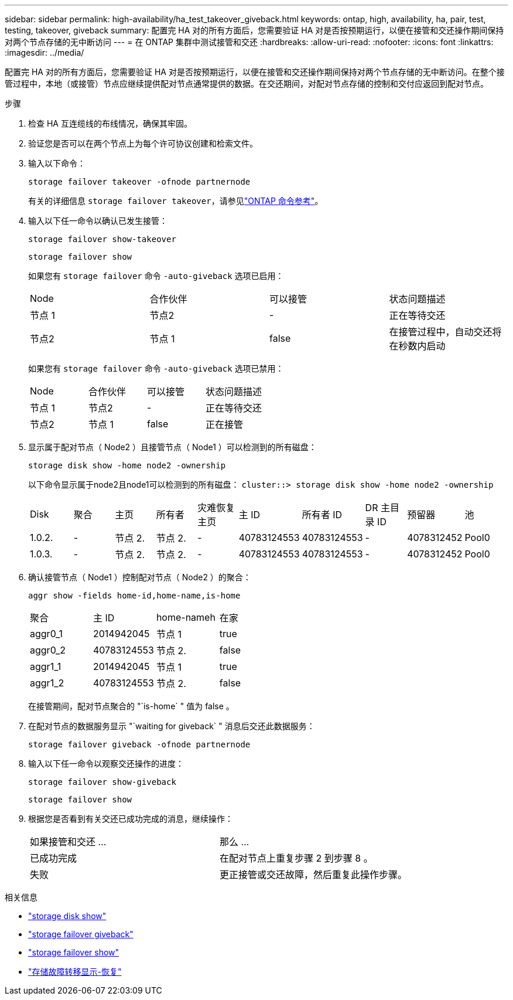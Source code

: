 ---
sidebar: sidebar 
permalink: high-availability/ha_test_takeover_giveback.html 
keywords: ontap, high, availability, ha, pair, test, testing, takeover, giveback 
summary: 配置完 HA 对的所有方面后，您需要验证 HA 对是否按预期运行，以便在接管和交还操作期间保持对两个节点存储的无中断访问 
---
= 在 ONTAP 集群中测试接管和交还
:hardbreaks:
:allow-uri-read: 
:nofooter: 
:icons: font
:linkattrs: 
:imagesdir: ../media/


[role="lead"]
配置完 HA 对的所有方面后，您需要验证 HA 对是否按预期运行，以便在接管和交还操作期间保持对两个节点存储的无中断访问。在整个接管过程中，本地（或接管）节点应继续提供配对节点通常提供的数据。在交还期间，对配对节点存储的控制和交付应返回到配对节点。

.步骤
. 检查 HA 互连缆线的布线情况，确保其牢固。
. 验证您是否可以在两个节点上为每个许可协议创建和检索文件。
. 输入以下命令：
+
`storage failover takeover -ofnode partnernode`

+
有关的详细信息 `storage failover takeover`，请参见link:https://docs.netapp.com/us-en/ontap-cli/storage-failover-takeover.html["ONTAP 命令参考"^]。

. 输入以下任一命令以确认已发生接管：
+
`storage failover show-takeover`

+
`storage failover show`

+
--
如果您有 `storage failover` 命令 `-auto-giveback` 选项已启用：

|===


| Node | 合作伙伴 | 可以接管 | 状态问题描述 


| 节点 1 | 节点2 | - | 正在等待交还 


| 节点2 | 节点 1 | false | 在接管过程中，自动交还将在秒数内启动 
|===
如果您有 `storage failover` 命令 `-auto-giveback` 选项已禁用：

|===


| Node | 合作伙伴 | 可以接管 | 状态问题描述 


| 节点 1 | 节点2 | - | 正在等待交还 


| 节点2 | 节点 1 | false | 正在接管 
|===
--
. 显示属于配对节点（ Node2 ）且接管节点（ Node1 ）可以检测到的所有磁盘：
+
`storage disk show -home node2 -ownership`

+
--
以下命令显示属于node2且node1可以检测到的所有磁盘：
`cluster::> storage disk show -home node2 -ownership`

|===


| Disk | 聚合 | 主页 | 所有者 | 灾难恢复主页 | 主 ID | 所有者 ID | DR 主目录 ID | 预留器 | 池 


| 1.0.2. | - | 节点 2. | 节点 2. | - | 40783124553 | 40783124553 | - | 4078312452 | Pool0 


| 1.0.3. | - | 节点 2. | 节点 2. | - | 40783124553 | 40783124553 | - | 4078312452 | Pool0 
|===
--
. 确认接管节点（ Node1 ）控制配对节点（ Node2 ）的聚合：
+
`aggr show ‑fields home‑id,home‑name,is‑home`

+
--
|===


| 聚合 | 主 ID | home-nameh | 在家 


 a| 
aggr0_1
 a| 
2014942045
 a| 
节点 1
 a| 
true



 a| 
aggr0_2
 a| 
40783124553
 a| 
节点 2.
 a| 
false



 a| 
aggr1_1
 a| 
2014942045
 a| 
节点 1
 a| 
true



| aggr1_2 | 40783124553 | 节点 2.  a| 
false

|===
在接管期间，配对节点聚合的 "`is-home` " 值为 false 。

--
. 在配对节点的数据服务显示 "`waiting for giveback` " 消息后交还此数据服务：
+
`storage failover giveback -ofnode partnernode`

. 输入以下任一命令以观察交还操作的进度：
+
`storage failover show-giveback`

+
`storage failover show`

. 根据您是否看到有关交还已成功完成的消息，继续操作：
+
--
|===


| 如果接管和交还 ... | 那么 ... 


| 已成功完成 | 在配对节点上重复步骤 2 到步骤 8 。 


| 失败 | 更正接管或交还故障，然后重复此操作步骤。 
|===
--


.相关信息
* link:https://docs.netapp.com/us-en/ontap-cli/storage-disk-show.html["storage disk show"^]
* link:https://docs.netapp.com/us-en/ontap-cli/storage-failover-giveback.html["storage failover giveback"^]
* link:https://docs.netapp.com/us-en/ontap-cli/storage-failover-show.html["storage failover show"^]
* link:https://docs.netapp.com/us-en/ontap-cli/storage-failover-show-giveback.html["存储故障转移显示-恢复"^]

